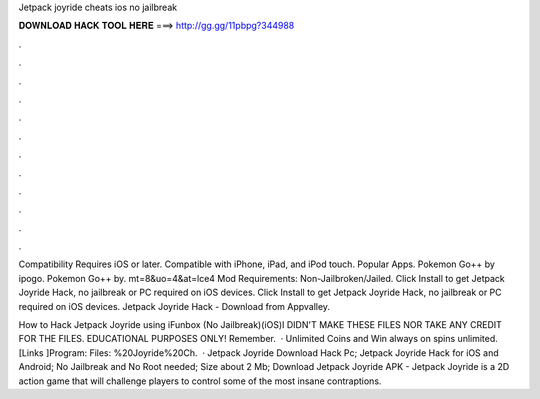 Jetpack joyride cheats ios no jailbreak



𝐃𝐎𝐖𝐍𝐋𝐎𝐀𝐃 𝐇𝐀𝐂𝐊 𝐓𝐎𝐎𝐋 𝐇𝐄𝐑𝐄 ===> http://gg.gg/11pbpg?344988



.



.



.



.



.



.



.



.



.



.



.



.

Compatibility Requires iOS or later. Compatible with iPhone, iPad, and iPod touch. Popular Apps. Pokemon Go++ by ipogo. Pokemon Go++ by. mt=8&uo=4&at=lce4 Mod Requirements: Non-Jailbroken/Jailed. Click Install to get Jetpack Joyride Hack, no jailbreak or PC required on iOS devices. Click Install to get Jetpack Joyride Hack, no jailbreak or PC required on iOS devices. Jetpack Joyride Hack - Download from Appvalley.

How to Hack Jetpack Joyride using iFunbox (No Jailbreak)(iOS)I DIDN'T MAKE THESE FILES NOR TAKE ANY CREDIT FOR THE FILES. EDUCATIONAL PURPOSES ONLY! Remember.  · Unlimited Coins and Win always on spins unlimited.[Links ]Program:  Files: %20Joyride%20Ch.  · Jetpack Joyride Download Hack Pc; Jetpack Joyride Hack for iOS and Android; No Jailbreak and No Root needed; Size about 2 Mb; Download Jetpack Joyride APK - Jetpack Joyride is a 2D action game that will challenge players to control some of the most insane contraptions.
